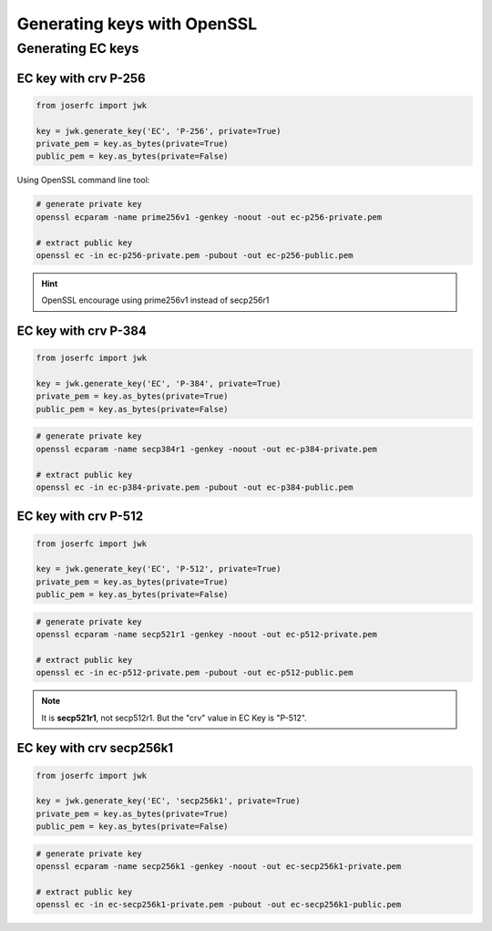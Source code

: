 Generating keys with OpenSSL
============================


Generating EC keys
------------------

EC key with crv P-256
~~~~~~~~~~~~~~~~~~~~~

.. code-block:: python

    from joserfc import jwk

    key = jwk.generate_key('EC', 'P-256', private=True)
    private_pem = key.as_bytes(private=True)
    public_pem = key.as_bytes(private=False)

Using OpenSSL command line tool:

.. code-block:: shell

    # generate private key
    openssl ecparam -name prime256v1 -genkey -noout -out ec-p256-private.pem

    # extract public key
    openssl ec -in ec-p256-private.pem -pubout -out ec-p256-public.pem

.. hint:: OpenSSL encourage using prime256v1 instead of secp256r1


EC key with crv P-384
~~~~~~~~~~~~~~~~~~~~~

.. code-block:: python

    from joserfc import jwk

    key = jwk.generate_key('EC', 'P-384', private=True)
    private_pem = key.as_bytes(private=True)
    public_pem = key.as_bytes(private=False)

.. code-block:: shell

    # generate private key
    openssl ecparam -name secp384r1 -genkey -noout -out ec-p384-private.pem

    # extract public key
    openssl ec -in ec-p384-private.pem -pubout -out ec-p384-public.pem


EC key with crv P-512
~~~~~~~~~~~~~~~~~~~~~

.. code-block:: python

    from joserfc import jwk

    key = jwk.generate_key('EC', 'P-512', private=True)
    private_pem = key.as_bytes(private=True)
    public_pem = key.as_bytes(private=False)

.. code-block:: shell

    # generate private key
    openssl ecparam -name secp521r1 -genkey -noout -out ec-p512-private.pem

    # extract public key
    openssl ec -in ec-p512-private.pem -pubout -out ec-p512-public.pem

.. note:: It is **secp521r1**, not secp512r1. But the "crv" value in EC Key is "P-512".


EC key with crv secp256k1
~~~~~~~~~~~~~~~~~~~~~~~~~

.. code-block:: python

    from joserfc import jwk

    key = jwk.generate_key('EC', 'secp256k1', private=True)
    private_pem = key.as_bytes(private=True)
    public_pem = key.as_bytes(private=False)

.. code-block:: shell

    # generate private key
    openssl ecparam -name secp256k1 -genkey -noout -out ec-secp256k1-private.pem

    # extract public key
    openssl ec -in ec-secp256k1-private.pem -pubout -out ec-secp256k1-public.pem
